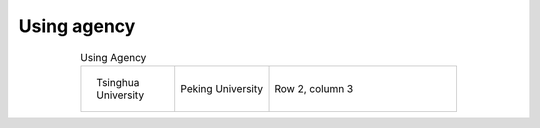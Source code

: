 Using agency
=================================================


.. list-table:: Using Agency
   :widths: 25 25 50
   :header-rows: 0
   :align: center
   
   * - .. figure:: /images/Tsinghua_University.jpg
          :align: center 
          :figwidth: 100px         
       
          Tsinghua University 

     - .. figure:: /images/Peking_University.jpg
          :align: center          
  
          Peking University
     - Row 2, column 3